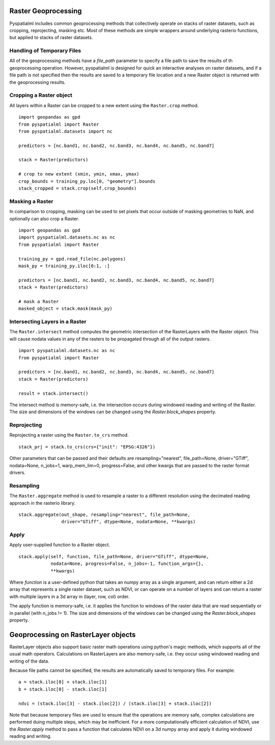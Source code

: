 Raster Geoprocessing
********************

Pyspatialml includes common geoprocessing methods that collectively operate on
stacks of raster datasets, such as cropping, reprojecting, masking etc. Most
of these methods are simple wrappers around underlying rasterio functions, but
applied to stacks of raster datasets.

Handling of Temporary Files
===========================

All of the geoprocessing methods have a `file_path` parameter to specify a file
path to save the results of th geoprocessing operation. However, pyspatialml is
designed for quick an interactive analyses on raster datasets, and if a file
path is not specified then the results are saved to a temporary file location
and a new Raster object is returned with the geoprocessing results.

Cropping a Raster object
========================

All layers within a Raster can be cropped to a new extent using the
``Raster.crop`` method.

::

    import geopandas as gpd
    from pyspatialml import Raster
    from pyspatialml.datasets import nc

    predictors = [nc.band1, nc.band2, nc.band3, nc.band4, nc.band5, nc.band7]

    stack = Raster(predictors)

    # crop to new extent (xmin, ymin, xmax, ymax)
    crop_bounds = training_py.loc[0, "geometry"].bounds
    stack_cropped = stack.crop(self.crop_bounds)


Masking a Raster
================

In comparison to cropping, masking can be used to set pixels that occur outside
of masking geometries to NaN, and optionally can also crop a Raster.

::

    import geopandas as gpd
    import pyspatialml.datasets.nc as nc
    from pyspatialml import Raster

    training_py = gpd.read_file(nc.polygons)
    mask_py = training_py.iloc[0:1, :]

    predictors = [nc.band1, nc.band2, nc.band3, nc.band4, nc.band5, nc.band7]
    stack = Raster(predictors)

    # mask a Raster
    masked_object = stack.mask(mask_py)


Intersecting Layers in a Raster
===============================

The ``Raster.intersect`` method computes the geometric intersection of the
RasterLayers with the Raster object. This will cause nodata values in any of
the rasters to be propagated through all of the output rasters.

::

    import pyspatialml.datasets.nc as nc
    from pyspatialml import Raster

    predictors = [nc.band1, nc.band2, nc.band3, nc.band4, nc.band5, nc.band7]
    stack = Raster(predictors)

    result = stack.intersect()

The intersect method is memory-safe, i.e. the intersection occurs during
windowed reading and writing of the Raster. The size and dimensions of the
windows can be changed using the `Raster.block_shapes` property.

Reprojecting
============

Reprojecting a raster using the ``Raster.to_crs`` method.

::

    stack_prj = stack.to_crs(crs={"init": "EPSG:4326"})

Other parameters that can be passed and their defaults are
resampling="nearest", file_path=None, driver="GTiff", nodata=None, n_jobs=1,
warp_mem_lim=0, progress=False, and other kwargs that are passed to the raster
format drivers.

Resampling
==========

The ``Raster.aggregate`` method is used to resample a raster to a different
resolution using the decimated reading approach in the rasterio library.

::

    stack.aggregate(out_shape, resampling="nearest", file_path=None,
                    driver="GTiff", dtype=None, nodata=None, **kwargs)

Apply
=====

Apply user-supplied function to a Raster object.

::

    stack.apply(self, function, file_path=None, driver="GTiff", dtype=None,
                nodata=None, progress=False, n_jobs=-1, function_args={},
                **kwargs)

Where `function` is a user-defined python that takes an numpy array as a
single argument, and can return either a 2d array that represents a single
raster dataset, such as NDVI, or can operate on a number of layers and can
return a raster with multiple layers in a 3d array in (layer, row, col)
order.

The apply function is memory-safe, i.e. it applies the function to windows
of the raster data that are read sequentially or in parallel
(with n_jobs != 1). The size and dimensions of the windows can be changed
using the `Raster.block_shapes` property.

Geoprocessing on RasterLayer objects
************************************

RasterLayer objects also support basic raster math operations using python's
magic methods, which supports all of the usual math operators. Calculations
on RasterLayers are also memory-safe, i.e. they occur using windowed reading
and writing of the data.

Because file paths cannot be specified, the results are automatically saved
to temporary files. For example:

::

    a = stack.iloc[0] + stack.iloc[1]
    b = stack.iloc[0] - stack.iloc[1]

    ndvi = (stack.iloc[3] - stack.iloc[2]) / (stack.iloc[3] + stack.iloc[2])

Note that because temporary files are used to ensure that the operations are
memory safe, complex calculations are performed duing multiple steps, which
may be inefficient. For a more computationally efficient calculation of NDVI,
use the `Raster.apply` method to pass a function that calculates NDVI on a
3d numpy array and apply it during windowed reading and writing.
